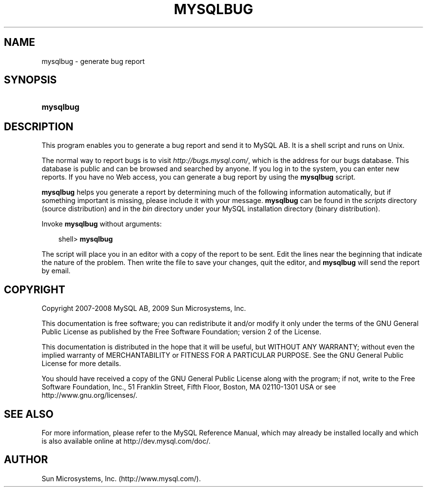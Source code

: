 .\"     Title: \fBmysqlbug\fR
.\"    Author: 
.\" Generator: DocBook XSL Stylesheets v1.70.1 <http://docbook.sf.net/>
.\"      Date: 05/07/2009
.\"    Manual: MySQL Database System
.\"    Source: MySQL 5.0
.\"
.TH "\fBMYSQLBUG\fR" "1" "05/07/2009" "MySQL 5.0" "MySQL Database System"
.\" disable hyphenation
.nh
.\" disable justification (adjust text to left margin only)
.ad l
.SH "NAME"
mysqlbug \- generate bug report
.SH "SYNOPSIS"
.HP 9
\fBmysqlbug\fR
.SH "DESCRIPTION"
.PP
This program enables you to generate a bug report and send it to MySQL AB. It is a shell script and runs on Unix.
.PP
The normal way to report bugs is to visit
\fI\%http://bugs.mysql.com/\fR, which is the address for our bugs database. This database is public and can be browsed and searched by anyone. If you log in to the system, you can enter new reports. If you have no Web access, you can generate a bug report by using the
\fBmysqlbug\fR
script.
.PP
\fBmysqlbug\fR
helps you generate a report by determining much of the following information automatically, but if something important is missing, please include it with your message.
\fBmysqlbug\fR
can be found in the
\fIscripts\fR
directory (source distribution) and in the
\fIbin\fR
directory under your MySQL installation directory (binary distribution).
.PP
Invoke
\fBmysqlbug\fR
without arguments:
.sp
.RS 3n
.nf
shell> \fBmysqlbug\fR
.fi
.RE
.PP
The script will place you in an editor with a copy of the report to be sent. Edit the lines near the beginning that indicate the nature of the problem. Then write the file to save your changes, quit the editor, and
\fBmysqlbug\fR
will send the report by email.
.SH "COPYRIGHT"
.PP
Copyright 2007\-2008 MySQL AB, 2009 Sun Microsystems, Inc.
.PP
This documentation is free software; you can redistribute it and/or modify it only under the terms of the GNU General Public License as published by the Free Software Foundation; version 2 of the License.
.PP
This documentation is distributed in the hope that it will be useful, but WITHOUT ANY WARRANTY; without even the implied warranty of MERCHANTABILITY or FITNESS FOR A PARTICULAR PURPOSE. See the GNU General Public License for more details.
.PP
You should have received a copy of the GNU General Public License along with the program; if not, write to the Free Software Foundation, Inc., 51 Franklin Street, Fifth Floor, Boston, MA 02110\-1301 USA or see http://www.gnu.org/licenses/.
.SH "SEE ALSO"
For more information, please refer to the MySQL Reference Manual,
which may already be installed locally and which is also available
online at http://dev.mysql.com/doc/.
.SH AUTHOR
Sun Microsystems, Inc. (http://www.mysql.com/).
